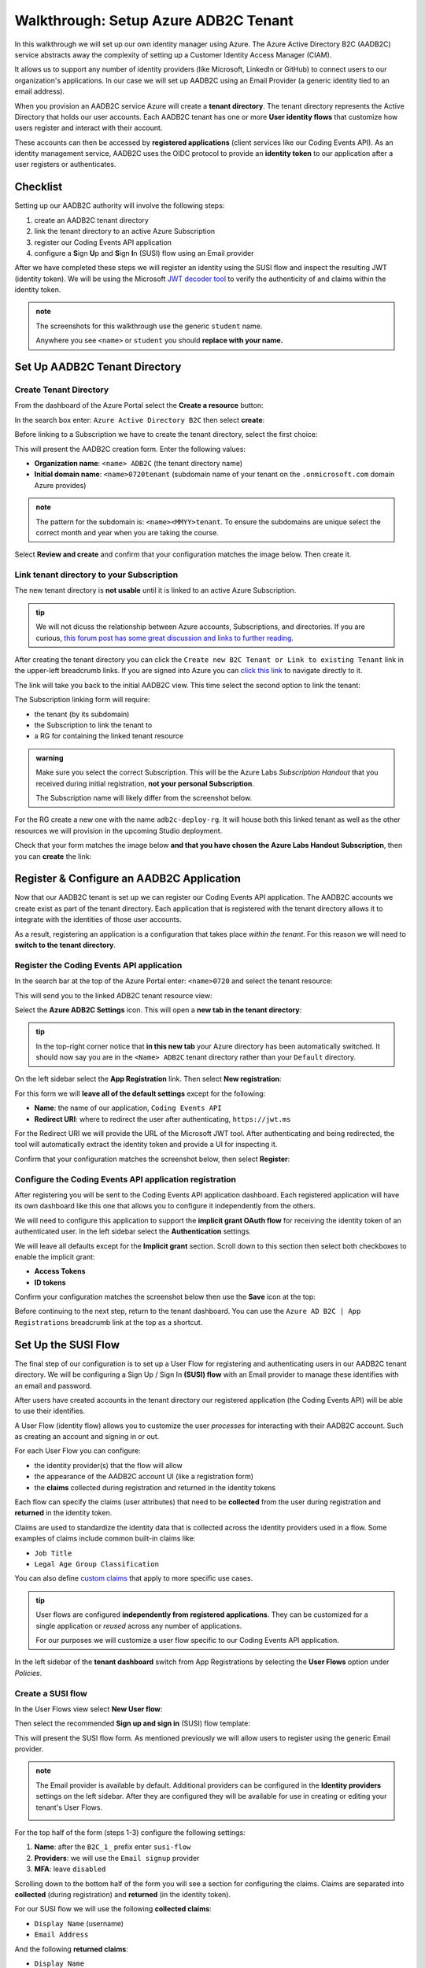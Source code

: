 =====================================
Walkthrough: Setup Azure ADB2C Tenant
=====================================

In this walkthrough we will set up our own identity manager using Azure. The Azure Active Directory B2C (AADB2C) service abstracts away the complexity of setting up a Customer Identity Access Manager (CIAM). 

It allows us to support any number of identity providers (like Microsoft, LinkedIn or GitHub) to connect users to our organization's applications. In our case we will set up AADB2C using an Email Provider (a generic identity tied to an email address). 

When you provision an AADB2C service Azure will create a **tenant directory**. The tenant directory represents the Active Directory that holds our user accounts. Each AADB2C tenant has one or more **User identity flows** that customize how users register and interact with their account. 

These accounts can then be accessed by **registered applications** (client services like our Coding Events API). As an identity management service, AADB2C uses the OIDC protocol to provide an **identity token** to our application after a user registers or authenticates.

Checklist
=========

Setting up our AADB2C authority will involve the following steps:

#. create an AADB2C tenant directory
#. link the tenant directory to an active Azure Subscription
#. register our Coding Events API application
#. configure a **S**\ign **U**\p and **S**\ign **I**\n (SUSI) flow using an Email provider

After we have completed these steps we will register an identity using the SUSI flow and inspect the resulting JWT (identity token). We will be using the Microsoft `JWT decoder tool <https://jwt.ms>`_ to verify the authenticity of and claims within the identity token.

.. admonition:: note

   The screenshots for this walkthrough use the generic ``student`` name. 
   
   Anywhere you see ``<name>`` or ``student`` you should **replace with your name.**

Set Up AADB2C Tenant Directory
==============================

Create Tenant Directory
-----------------------

From the dashboard of the Azure Portal select the **Create a resource** button:

.. image:: /_static/images/intro-oauth-with-aadb2c/walkthrough/1create-resource.png
   :alt: Azure Portal create a resource

In the search box enter: ``Azure Active Directory B2C`` then select **create**:

.. image:: /_static/images/intro-oauth-with-aadb2c/walkthrough/2create-aadb2c.png
   :alt: Azure ADB2C marketplace service

Before linking to a Subscription we have to create the tenant directory, select the first choice:

.. image:: /_static/images/intro-oauth-with-aadb2c/walkthrough/3create-aadb2c-tenant-dir.png
   :alt: AADB2C create new tenant

This will present the AADB2C creation form. Enter the following values:

- **Organization name**: ``<name> ADB2C`` (the tenant directory name)
- **Initial domain name**: ``<name>0720tenant`` (subdomain name of your tenant on the ``.onmicrosoft.com`` domain Azure provides)

.. admonition:: note

   The pattern for the subdomain is: ``<name><MMYY>tenant``. To ensure the subdomains are unique select the correct month and year when you are taking the course.

.. image:: /_static/images/intro-oauth-with-aadb2c/walkthrough/4create-aadb2c-form1.png
   :alt: AADB2C create directory form

Select **Review and create** and confirm that your configuration matches the image below. Then create it.

.. image:: /_static/images/intro-oauth-with-aadb2c/walkthrough/5create-aadb2c-form2.png
   :alt: AADB2C review configuration

Link tenant directory to your Subscription
------------------------------------------

The new tenant directory is **not usable** until it is linked to an active Azure Subscription.

.. admonition:: tip

   We will not dicuss the relationship between Azure accounts, Subscriptions, and directories. If you are curious,   `this forum post has some great discussion and links to further reading <https://techcommunity.microsoft.com/t5/azure/understanding-azure-account-subscription-and-directory/td-p/34800>`_.

After creating the tenant directory you can click the ``Create new B2C Tenant or Link to existing Tenant`` link in the upper-left breadcrumb links. If you are signed into Azure you can `click this link <https://portal.azure.com/#create/Microsoft.AzureADB2C>`_ to navigate directly to it. 

The link will take you back to the initial AADB2C view. This time select the second option to link the tenant:

.. image:: /_static/images/intro-oauth-with-aadb2c/walkthrough/6link-to-existing-b2c-tenant.png
   :alt: AADB2C link subscription to tenant

The Subscription linking form will require:

- the tenant (by its subdomain)
- the Subscription to link the tenant to
- a RG for containing the linked tenant resource

.. admonition:: warning

   Make sure you select the correct Subscription. This will be the Azure Labs *Subscription Handout* that you received during initial registration, **not your personal Subscription**.
   
   The Subscription name will likely differ from the screenshot below.

.. image:: /_static/images/intro-oauth-with-aadb2c/walkthrough/7subscription-linking-form.png
   :alt: AADB2C link Subscription form

For the RG create a new one with the name ``adb2c-deploy-rg``. It will house both this linked tenant as well as the other resources we will provision in the upcoming Studio deployment. 

.. image:: /_static/images/intro-oauth-with-aadb2c/walkthrough/8create-rg.png
   :alt: AADB2C link Subscription form create Resource Group (RG)

Check that your form matches the image below **and that you have chosen the Azure Labs Handout Subscription**, then you can **create** the link:

.. image:: /_static/images/intro-oauth-with-aadb2c/walkthrough/9-create-final-review.png

Register & Configure an AADB2C Application
==========================================

Now that our AADB2C tenant is set up we can register our Coding Events API application. The AADB2C accounts we create exist as part of the tenant directory. Each application that is registered with the tenant directory allows it to integrate with the identities of those user accounts.

As a result, registering an application is a configuration that takes place *within the tenant*. For this reason we will need to **switch to the tenant directory**. 

Register the Coding Events API application
------------------------------------------

In the search bar at the top of the Azure Portal enter: ``<name>0720`` and select the tenant resource:

.. image:: /_static/images/intro-oauth-with-aadb2c/walkthrough/10search-for-tenant-resource.png
   :alt: Azure Portal search for tenant resource

This will send you to the linked ADB2C tenant resource view:

.. image:: /_static/images/intro-oauth-with-aadb2c/walkthrough/11tenant-home.png
   :alt: AADB2C tenant resource dashboard

Select the **Azure ADB2C Settings** icon. This will open a **new tab in the tenant directory**:

.. image:: /_static/images/intro-oauth-with-aadb2c/walkthrough/12tenant-portal.png
   :alt: AADB2C tenant settings icon

.. admonition:: tip

   In the top-right corner notice that **in this new tab** your Azure directory has been automatically switched. It should now say you are in the ``<Name> ADB2C`` tenant directory rather than your ``Default`` directory.

On the left sidebar select the **App Registration** link. Then select **New registration**:

.. image:: /_static/images/intro-oauth-with-aadb2c/walkthrough/13new-registration.png
   :alt: AADB2C tenant App Registrations

For this form we will **leave all of the default settings** except for the following:

- **Name**: the name of our application, ``Coding Events API``
- **Redirect URI**: where to redirect the user after authenticating, ``https://jwt.ms``

For the Redirect URI we will provide the URL of the Microsoft JWT tool. After authenticating and being redirected, the tool will automatically extract the identity token and provide a UI for inspecting it. 

Confirm that your configuration matches the screenshot below, then select **Register**:

.. image:: /_static/images/intro-oauth-with-aadb2c/walkthrough/14new-app-registration-form-final.png
   :alt: AADB2C tenant App Registration completed form

Configure the Coding Events API application registration
--------------------------------------------------------

After registering you will be sent to the Coding Events API application dashboard. Each registered application will have its own dashboard like this one that allows you to configure it independently from the others.

.. image:: /_static/images/intro-oauth-with-aadb2c/walkthrough/15app-dashboard.png
   :alt: Coding Events API application registration dashboard

We will need to configure this application to support the **implicit grant OAuth flow** for receiving the identity token of an authenticated user. In the left sidebar select the **Authentication** settings. 

We will leave all defaults except for the **Implicit grant** section. Scroll down to this section then select both checkboxes to enable the implicit grant:

- **Access Tokens**
- **ID tokens**

Confirm your configuration matches the screenshot below then use the **Save** icon at the top:

.. image:: /_static/images/intro-oauth-with-aadb2c/walkthrough/16grant-implicit-flow.png
   :alt: Coding Events API application Authentication implicit grant settings

Before continuing to the next step, return to the tenant dashboard. You can use the ``Azure AD B2C | App Registrations`` breadcrumb link at the top as a shortcut.

Set Up the SUSI Flow
====================

The final step of our configuration is to set up a User Flow for registering and authenticating users in our AADB2C tenant directory. We will be configuring a Sign Up / Sign In **(SUSI) flow** with an Email provider to manage these identifies with an email and password. 

After users have created accounts in the tenant directory our registered application (the Coding Events API) will be able to use their identifies.

A User Flow (identity flow) allows you to customize the user *processes* for interacting with their AADB2C account. Such as creating an account and signing in or out. 

For each User Flow you can configure:

- the identity provider(s) that the flow will allow
- the appearance of the AADB2C account UI (like a registration form)
- the **claims** collected during registration and returned in the identity tokens

Each flow can specify the claims (user attributes) that need to be **collected** from the user during registration and **returned** in the identity token. 

Claims are used to standardize the identity data that is collected across the identity providers used in a flow. Some examples of claims include common built-in claims like:

- ``Job Title``
- ``Legal Age Group Classification``

You can also define `custom claims <https://docs.microsoft.com/en-us/azure/active-directory-b2c/user-profile-attributes>`_ that apply to more specific use cases.

.. admonition:: tip

   User flows are configured **independently from registered applications**. They can be customized for a single application or *reused* across any number of applications.

   For our purposes we will customize a user flow specific to our Coding Events API application.

In the left sidebar of the **tenant dashboard** switch from App Registrations by selecting the **User Flows** option under *Policies*.

.. image:: /_static/images/intro-oauth-with-aadb2c/walkthrough/17select-user-flows.png
   :alt: AADB2C tenant dashboard select User Flows configuration

Create a SUSI flow
------------------

In the User Flows view select **New User flow**:

.. image:: /_static/images/intro-oauth-with-aadb2c/walkthrough/18-new-user-flow-select.png
   :alt: AADB2C User Flows select new User flow

Then select the recommended **Sign up and sign in** (SUSI) flow template:

.. image:: /_static/images/intro-oauth-with-aadb2c/walkthrough/19select-susi-flow.png
   :alt: select SUSI User Flow template

This will present the SUSI flow form. As mentioned previously we will allow users to register using the generic Email provider.

.. admonition:: note

   The Email provider is available by default. Additional providers can be configured in the **Identity providers** settings on the left sidebar. After they are configured they will be available for use in creating or editing your tenant's User Flows. 

   .. image:: /_static/images/intro-oauth-with-aadb2c/walkthrough/fluff-2-identity-providers-show.png
      :alt: Identity provider settings view
   
For the top half of the form (steps 1-3) configure the following settings:

#. **Name**: after the ``B2C_1_`` prefix enter ``susi-flow``
#. **Providers**: we will use the ``Email signup`` provider
#. **MFA**: leave ``disabled``

.. image:: /_static/images/intro-oauth-with-aadb2c/walkthrough/20susi-flow-steps1-3.png
   :alt: SUSI flow steps 1-3 completed

Scrolling down to the bottom half of the form you will see a section for configuring the claims. Claims are separated into **collected** (during registration) and **returned** (in the identity token).

For our SUSI flow we will use the following **collected claims**:

- ``Display Name`` (username)
- ``Email Address``

And the following **returned claims**:

-  ``Display Name``
-  ``Email Addresses``
-  ``User's Object ID``

.. admonition:: note

   The ``User's Object ID`` (**OID** field) is the unique identifier for each user within the AADB2C tenant. It can be found **at the end** of the claims sidebar.

Click the **show more** link to open the full claims selection panel. Select each collected and returned claim then close the panel. 
   
.. image:: /_static/images/intro-oauth-with-aadb2c/walkthrough/22show-more-user-attributes-form1.png
   :alt: SUSI flow claims sidebar (top)

.. image:: /_static/images/intro-oauth-with-aadb2c/walkthrough/23show-more-user-attributes-form2.png
   :alt: SUSI flow claims sidebar (bottom with OID)

After setting the claims you can **create** the SUSI flow. This will send you back to the User Flows view:

.. image:: /_static/images/intro-oauth-with-aadb2c/walkthrough/25after-flow-created.png
   :alt: User Flows settings view with new SUSI flow

Test the User Flow
==================

Our final step is to test out the SUSI flow we created. We will register our first user accounts in the new AADB2C tenant using this flow. After registering we will inspect the identity token and the returned claims that were included in it.

From the User Flows view select the new flow, ``B2C_1_susi-flow``. This will take you to the SUSI flow dashboard where you can modify and test (run) the flow:

.. image:: /_static/images/intro-oauth-with-aadb2c/walkthrough/26flow-dashboard.png
   :alt: SUSI flow dashboard view

.. admonition:: note

   For our purposes we used the built-in claims and default UI styling provided by AADB2C. However, from this dashboard you can modify the flow's:

   - identity providers (to add additional providers like Microsoft or GitHub)
   - user attributes (previously referred to as collected claims)
   - application claims (previously referred to as the returned claims)
   - `page layouts <https://docs.microsoft.com/en-us/azure/active-directory-b2c/customize-ui-overview>`_ (the styling of the UI)

Run the SUSI flow
-----------------

In the top left corner of the SUSI flow dashboard select the **Run user flow** button:

.. image:: /_static/images/intro-oauth-with-aadb2c/walkthrough/27run-user-flow.png
   :alt: SUSI flow dashboard Run User Flow button

This will open the flow sidebar panel:

.. image:: /_static/images/intro-oauth-with-aadb2c/walkthrough/28run-user-flow-sidebar.png
   :alt: SUSI flow sidebar panel to configure and initiate the flow

At the top of the panel you will see the `OIDC metadata URL <https://docs.microsoft.com/en-us/azure/active-directory/develop/v2-protocols-oidc#fetch-the-openid-connect-metadata-document>`_. 

.. admonition:: note

   This document provides metadata with the OIDC endpoints for using the AADB2C identity management service. Although it is human readable it is meant for programmatic access by applications to integrate into the AADB2C system.

The run flow panel allows you to test out the flow with a specific application and reply (redirect) URL. In our case we only have a single application and reply URL to choose from. Select the **Run user flow** button to open a new tab with the AADB2C tenant login page:

.. image:: /_static/images/intro-oauth-with-aadb2c/walkthrough/29user-flow-auth-form.png
   :alt: AADB2C login page

Register a user account
-----------------------

Initially the AADB2C tenant directory will not have any user accounts in it. Let's create a new account by selecting the **Sign up now** link at the bottom. 

You will need to provide *and verify* your email address. 

.. image:: /_static/images/intro-oauth-with-aadb2c/walkthrough/30signup-email.png
   :alt: AADB2C registration email verification

Azure will email you a temporary verification code which you need to enter:

.. image:: /_static/images/intro-oauth-with-aadb2c/walkthrough/31-signup-email-verification-code.png
   :alt: AADB2C enter email verification code

After verifying your email address you need to provide a username and password. The password has default security constraints that require a relatively complex value:

.. image:: /_static/images/intro-oauth-with-aadb2c/walkthrough/32signup-email-password-requirements.png
   :alt: AADB2C password constraints

As with other passwords in this course we will all use the same one to make troubleshooting more consistent:

- **password**: ``LaunchCode-@zure1``

The username field is presented because we chose the ``Display Name`` *collected field* when configuring the SUSI flow. You can enter your name here (in place of ``student`` in the screenshot):

.. image:: /_static/images/intro-oauth-with-aadb2c/walkthrough/33signup-email-final.png
   :alt: AADB2C registration final form

After registering you will be *redirected* to the redirect URL (``https://jwt.ms``). This tool will capture the JWT identity token and decode it for inspection.

Inspect the identity token
--------------------------

Congratulations, you now have your first managed user identity!

As a reminder the redirect will provide the identity token as a query parameter (``id-token``) which you can view in the URL bar. The Microsoft JWT tool will automatically extract this token from the URL and decode it.

From within the tool you can view the decoded JWT:

- **header**: highlighted in red
- **payload**: highlighted in purple
- **signature**: highlighted in green

.. image:: /_static/images/intro-oauth-with-aadb2c/walkthrough/34final-token.png
   :alt: decoded identity token

Selecting the **Claims** tab will switch to a break down of the claims in the payload. For each claim you can view a description of its meaning and usage:

.. image:: /_static/images/intro-oauth-with-aadb2c/walkthrough/35final-token-claims.png
   :alt: decoded identity token claims

Notice that these claims describe the relationship between the user (you), the AADB2C tenant (the identity manager) and the client application (the Coding Events API):

- **iss[uer]**: the AADB2C tenant is the Active Directory account manager and issuer of the identity token
- **sub[ject]**: the subject of the token is your OID (unique identifier in the AADB2C tenant directory)
- **aud[ience]**: the audience, or recipient, of the token is your registered application's identifier
